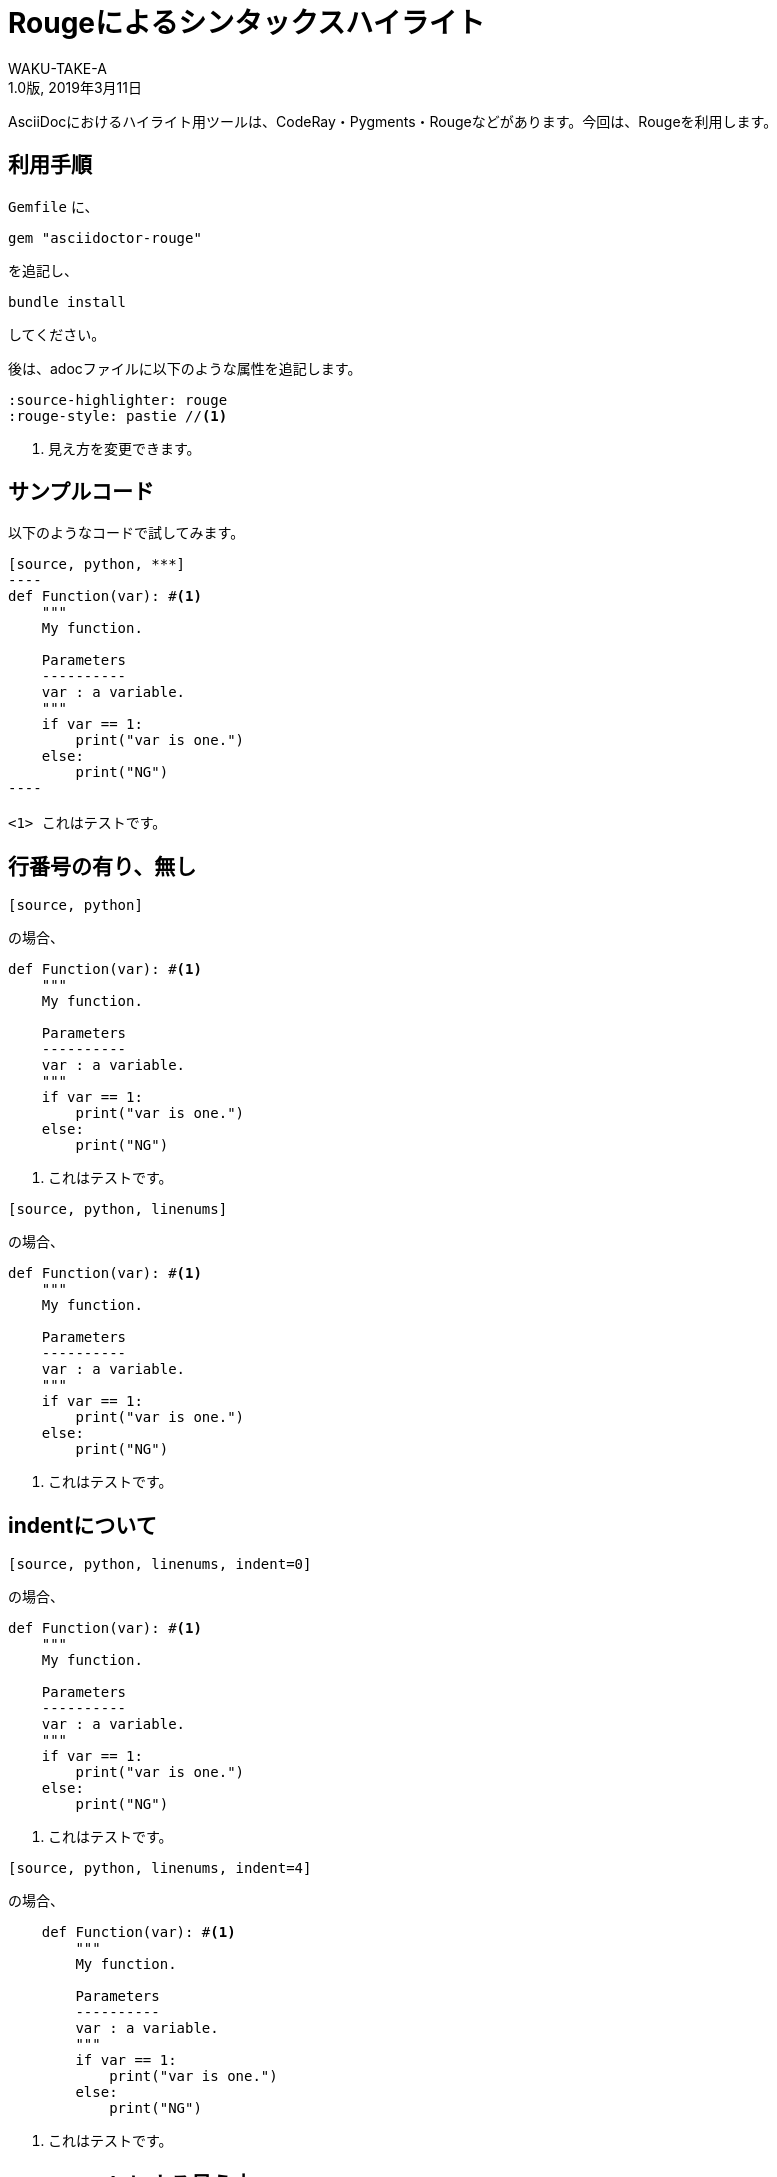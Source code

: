 //==========
// Attribute
//==========

// 文書の情報
// * :version-label: を値無しにすることで好みの記述にできます。
:lang: ja
:doctype: book
:author: WAKU-TAKE-A
:revdate: 2019年3月11日
:revnumber: 1.0版
:version-label:
// テーマファイルの設定
:pdf-style: my-theme.yml
// シンタックスハイライトの設定
// ・Rougeを使います。asciidoctorインストールが必要です
// ・rougeのスタイルは、https://github.com/jneen/rouge/tree/master/lib/rouge/themes にあります
// ・デフォルトはgithubです
:source-highlighter: rouge
:rouge-style: pastie  

//===========
// Body
//===========

= Rougeによるシンタックスハイライト

AsciiDocにおけるハイライト用ツールは、CodeRay・Pygments・Rougeなどがあります。今回は、Rougeを利用します。

== 利用手順

`Gemfile` に、 

----
gem "asciidoctor-rouge"
----

を追記し、
 
----
bundle install
----

してください。

後は、adocファイルに以下のような属性を追記します。

----
:source-highlighter: rouge
:rouge-style: pastie //<1>
----

<1> 見え方を変更できます。

== サンプルコード

以下のようなコードで試してみます。

```
[source, python, ***]
----
def Function(var): #<1>
    """
    My function.

    Parameters
    ----------
    var : a variable.
    """
    if var == 1:
        print("var is one.")
    else:
        print("NG")
----

<1> これはテストです。
```

== 行番号の有り、無し

```
[source, python]
```

の場合、

[source, python]
----
def Function(var): #<1>
    """
    My function.

    Parameters
    ----------
    var : a variable.
    """
    if var == 1:
        print("var is one.")
    else:
        print("NG")
----

<1> これはテストです。

```
[source, python, linenums]
```

の場合、

[source, python, linenums]
----
def Function(var): #<1>
    """
    My function.

    Parameters
    ----------
    var : a variable.
    """
    if var == 1:
        print("var is one.")
    else:
        print("NG")
----

<1> これはテストです。

== indentについて

```
[source, python, linenums, indent=0]
```

の場合、

[source, python, linenums, indent=0]
----
def Function(var): #<1>
    """
    My function.

    Parameters
    ----------
    var : a variable.
    """
    if var == 1:
        print("var is one.")
    else:
        print("NG")
----

<1> これはテストです。

```
[source, python, linenums, indent=4]
```

の場合、

[source, python, linenums, indent=4]
----
def Function(var): #<1>
    """
    My function.

    Parameters
    ----------
    var : a variable.
    """
    if var == 1:
        print("var is one.")
    else:
        print("NG")
----

<1> これはテストです。


== rouge-styleによる見え方

rouge-styleによりどのように変わるか試してみました。個人的には、pastieが好みです。

* base16 + 
image:rouge_base16.jpg[]

* colorful + 
image:rouge_colorful.jpg[]

<<<

* github + 
image:rouge_github.jpg[]

* gruvbox + 
image:rouge_gruvbox.jpg[]

* igor_pro + 
image:rouge_igor_pro.jpg[]

<<<

* molokai + 
image:rouge_molokai.jpg[]

* monokai + 
image:rouge_monokai.jpg[]

* monokai_sublime + 
image:rouge_monokai_sublime.jpg[]

<<<

* pastie + 
image:rouge_pastie.jpg[]

* thankful_eyes + 
image:rouge_thankful_eyes.jpg[]

